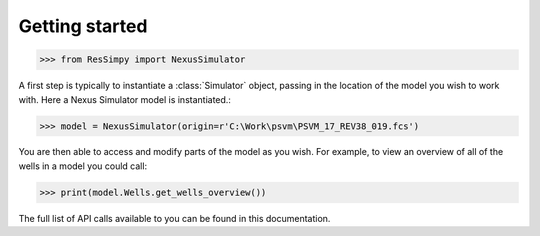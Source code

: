 Getting started
===============

.. code-block:: python

    >>> from ResSimpy import NexusSimulator

A first step is typically to instantiate a :class:`Simulator` object, passing in the location of the model you wish to work with. Here a Nexus Simulator model is instantiated.:

.. code-block:: python

    >>> model = NexusSimulator(origin=r'C:\Work\psvm\PSVM_17_REV38_019.fcs')

You are then able to access and modify parts of the model as you wish. For example, to view an overview of all of the wells in a model you could call:

.. code-block:: python

    >>> print(model.Wells.get_wells_overview())
	
The full list of API calls available to you can be found in this documentation.